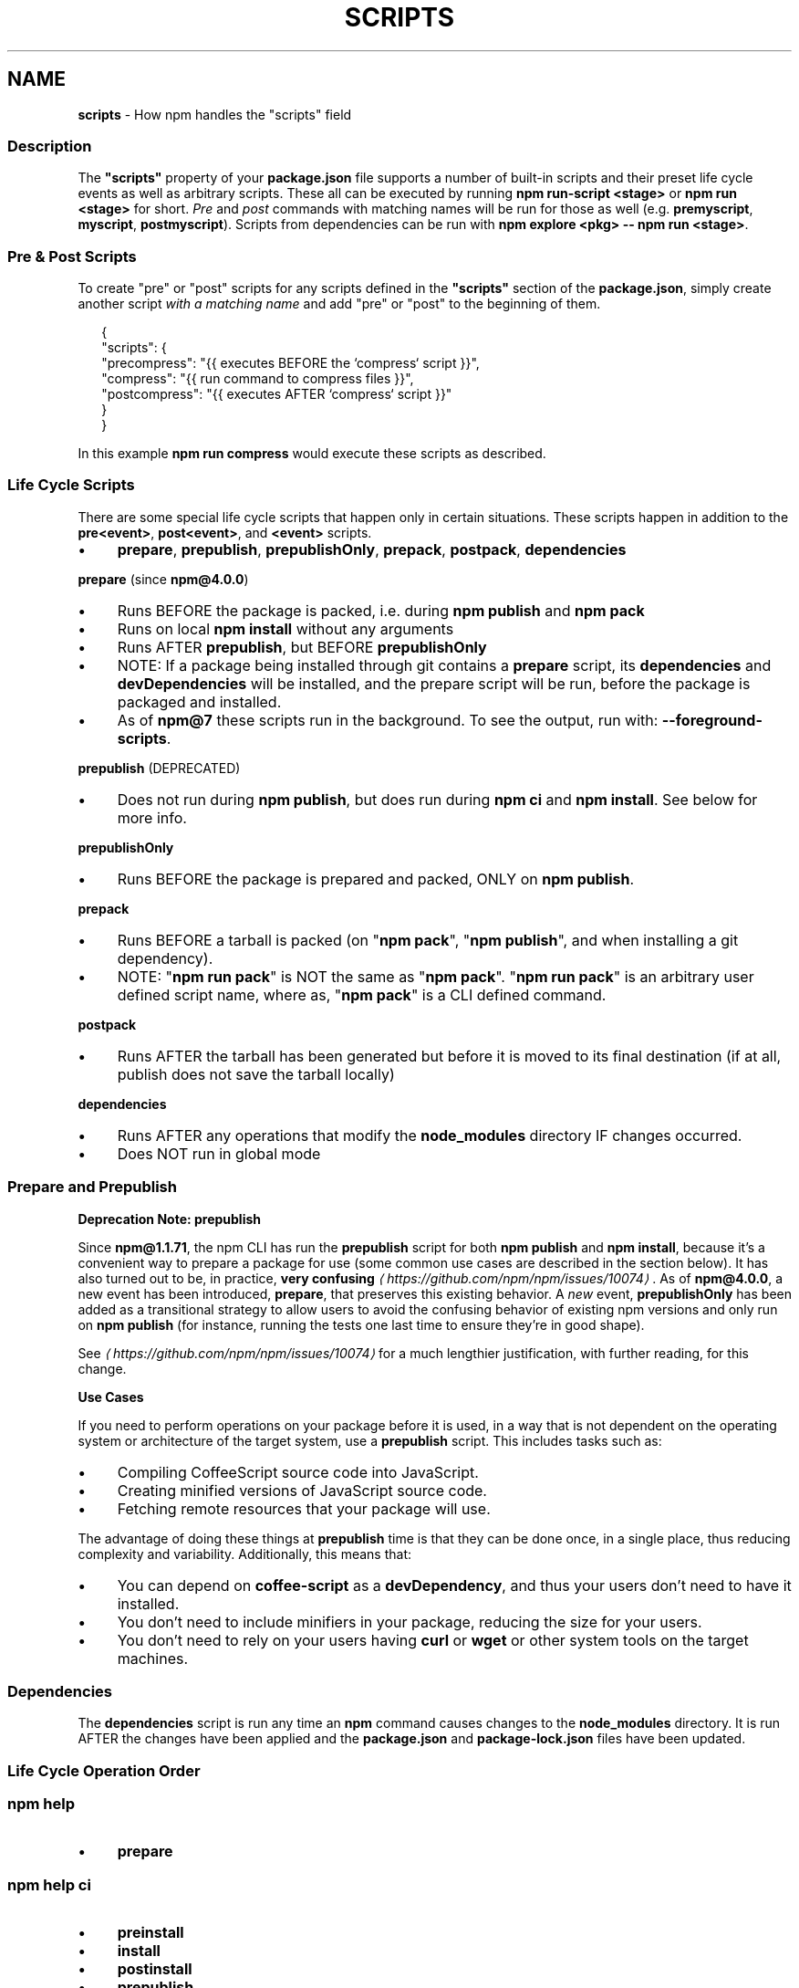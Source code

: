 .TH "SCRIPTS" "7" "January 2024" "" ""
.SH "NAME"
\fBscripts\fR - How npm handles the "scripts" field
.SS "Description"
.P
The \fB"scripts"\fR property of your \fBpackage.json\fR file supports a number of built-in scripts and their preset life cycle events as well as arbitrary scripts. These all can be executed by running \fBnpm run-script <stage>\fR or \fBnpm run <stage>\fR for short. \fIPre\fR and \fIpost\fR commands with matching names will be run for those as well (e.g. \fBpremyscript\fR, \fBmyscript\fR, \fBpostmyscript\fR). Scripts from dependencies can be run with \fBnpm explore <pkg> -- npm run <stage>\fR.
.SS "Pre & Post Scripts"
.P
To create "pre" or "post" scripts for any scripts defined in the \fB"scripts"\fR section of the \fBpackage.json\fR, simply create another script \fIwith a matching name\fR and add "pre" or "post" to the beginning of them.
.P
.RS 2
.nf
{
  "scripts": {
    "precompress": "{{ executes BEFORE the `compress` script }}",
    "compress": "{{ run command to compress files }}",
    "postcompress": "{{ executes AFTER `compress` script }}"
  }
}
.fi
.RE
.P
In this example \fBnpm run compress\fR would execute these scripts as described.
.SS "Life Cycle Scripts"
.P
There are some special life cycle scripts that happen only in certain situations. These scripts happen in addition to the \fBpre<event>\fR, \fBpost<event>\fR, and \fB<event>\fR scripts.
.RS 0
.IP \(bu 4
\fBprepare\fR, \fBprepublish\fR, \fBprepublishOnly\fR, \fBprepack\fR, \fBpostpack\fR, \fBdependencies\fR
.RE 0

.P
\fBprepare\fR (since \fBnpm@4.0.0\fR)
.RS 0
.IP \(bu 4
Runs BEFORE the package is packed, i.e. during \fBnpm publish\fR and \fBnpm pack\fR
.IP \(bu 4
Runs on local \fBnpm install\fR without any arguments
.IP \(bu 4
Runs AFTER \fBprepublish\fR, but BEFORE \fBprepublishOnly\fR
.IP \(bu 4
NOTE: If a package being installed through git contains a \fBprepare\fR script, its \fBdependencies\fR and \fBdevDependencies\fR will be installed, and the prepare script will be run, before the package is packaged and installed.
.IP \(bu 4
As of \fBnpm@7\fR these scripts run in the background. To see the output, run with: \fB--foreground-scripts\fR.
.RE 0

.P
\fBprepublish\fR (DEPRECATED)
.RS 0
.IP \(bu 4
Does not run during \fBnpm publish\fR, but does run during \fBnpm ci\fR and \fBnpm install\fR. See below for more info.
.RE 0

.P
\fBprepublishOnly\fR
.RS 0
.IP \(bu 4
Runs BEFORE the package is prepared and packed, ONLY on \fBnpm publish\fR.
.RE 0

.P
\fBprepack\fR
.RS 0
.IP \(bu 4
Runs BEFORE a tarball is packed (on "\fBnpm pack\fR", "\fBnpm publish\fR", and when installing a git dependency).
.IP \(bu 4
NOTE: "\fBnpm run pack\fR" is NOT the same as "\fBnpm pack\fR". "\fBnpm run pack\fR" is an arbitrary user defined script name, where as, "\fBnpm pack\fR" is a CLI defined command.
.RE 0

.P
\fBpostpack\fR
.RS 0
.IP \(bu 4
Runs AFTER the tarball has been generated but before it is moved to its final destination (if at all, publish does not save the tarball locally)
.RE 0

.P
\fBdependencies\fR
.RS 0
.IP \(bu 4
Runs AFTER any operations that modify the \fBnode_modules\fR directory IF changes occurred.
.IP \(bu 4
Does NOT run in global mode
.RE 0

.SS "Prepare and Prepublish"
.P
\fBDeprecation Note: prepublish\fR
.P
Since \fBnpm@1.1.71\fR, the npm CLI has run the \fBprepublish\fR script for both \fBnpm publish\fR and \fBnpm install\fR, because it's a convenient way to prepare a package for use (some common use cases are described in the section below). It has also turned out to be, in practice, \fBvery confusing\fR \fI\(lahttps://github.com/npm/npm/issues/10074\(ra\fR. As of \fBnpm@4.0.0\fR, a new event has been introduced, \fBprepare\fR, that preserves this existing behavior. A \fInew\fR event, \fBprepublishOnly\fR has been added as a transitional strategy to allow users to avoid the confusing behavior of existing npm versions and only run on \fBnpm publish\fR (for instance, running the tests one last time to ensure they're in good shape).
.P
See \fI\(lahttps://github.com/npm/npm/issues/10074\(ra\fR for a much lengthier justification, with further reading, for this change.
.P
\fBUse Cases\fR
.P
If you need to perform operations on your package before it is used, in a way that is not dependent on the operating system or architecture of the target system, use a \fBprepublish\fR script. This includes tasks such as:
.RS 0
.IP \(bu 4
Compiling CoffeeScript source code into JavaScript.
.IP \(bu 4
Creating minified versions of JavaScript source code.
.IP \(bu 4
Fetching remote resources that your package will use.
.RE 0

.P
The advantage of doing these things at \fBprepublish\fR time is that they can be done once, in a single place, thus reducing complexity and variability. Additionally, this means that:
.RS 0
.IP \(bu 4
You can depend on \fBcoffee-script\fR as a \fBdevDependency\fR, and thus your users don't need to have it installed.
.IP \(bu 4
You don't need to include minifiers in your package, reducing the size for your users.
.IP \(bu 4
You don't need to rely on your users having \fBcurl\fR or \fBwget\fR or other system tools on the target machines.
.RE 0

.SS "Dependencies"
.P
The \fBdependencies\fR script is run any time an \fBnpm\fR command causes changes to the \fBnode_modules\fR directory. It is run AFTER the changes have been applied and the \fBpackage.json\fR and \fBpackage-lock.json\fR files have been updated.
.SS "Life Cycle Operation Order"
.SS "npm help \"cache add\""
.RS 0
.IP \(bu 4
\fBprepare\fR
.RE 0

.SS "npm help ci"
.RS 0
.IP \(bu 4
\fBpreinstall\fR
.IP \(bu 4
\fBinstall\fR
.IP \(bu 4
\fBpostinstall\fR
.IP \(bu 4
\fBprepublish\fR
.IP \(bu 4
\fBpreprepare\fR
.IP \(bu 4
\fBprepare\fR
.IP \(bu 4
\fBpostprepare\fR
.RE 0

.P
These all run after the actual installation of modules into \fBnode_modules\fR, in order, with no internal actions happening in between
.SS "npm help diff"
.RS 0
.IP \(bu 4
\fBprepare\fR
.RE 0

.SS "npm help install"
.P
These also run when you run \fBnpm install -g <pkg-name>\fR
.RS 0
.IP \(bu 4
\fBpreinstall\fR
.IP \(bu 4
\fBinstall\fR
.IP \(bu 4
\fBpostinstall\fR
.IP \(bu 4
\fBprepublish\fR
.IP \(bu 4
\fBpreprepare\fR
.IP \(bu 4
\fBprepare\fR
.IP \(bu 4
\fBpostprepare\fR
.RE 0

.P
If there is a \fBbinding.gyp\fR file in the root of your package and you haven't defined your own \fBinstall\fR or \fBpreinstall\fR scripts, npm will default the \fBinstall\fR command to compile using node-gyp via \fBnode-gyp
rebuild\fR
.P
These are run from the scripts of \fB<pkg-name>\fR
.SS "npm help pack"
.RS 0
.IP \(bu 4
\fBprepack\fR
.IP \(bu 4
\fBprepare\fR
.IP \(bu 4
\fBpostpack\fR
.RE 0

.SS "npm help publish"
.RS 0
.IP \(bu 4
\fBprepublishOnly\fR
.IP \(bu 4
\fBprepack\fR
.IP \(bu 4
\fBprepare\fR
.IP \(bu 4
\fBpostpack\fR
.IP \(bu 4
\fBpublish\fR
.IP \(bu 4
\fBpostpublish\fR
.RE 0

.SS "npm help rebuild"
.RS 0
.IP \(bu 4
\fBpreinstall\fR
.IP \(bu 4
\fBinstall\fR
.IP \(bu 4
\fBpostinstall\fR
.IP \(bu 4
\fBprepare\fR
.RE 0

.P
\fBprepare\fR is only run if the current directory is a symlink (e.g. with linked packages)
.SS "npm help restart"
.P
If there is a \fBrestart\fR script defined, these events are run, otherwise \fBstop\fR and \fBstart\fR are both run if present, including their \fBpre\fR and \fBpost\fR iterations)
.RS 0
.IP \(bu 4
\fBprerestart\fR
.IP \(bu 4
\fBrestart\fR
.IP \(bu 4
\fBpostrestart\fR
.RE 0

.SS "\fB\fBnpm run <user defined>\fR\fR \fI\(la/commands/npm-run-script\(ra\fR"
.RS 0
.IP \(bu 4
\fBpre<user-defined>\fR
.IP \(bu 4
\fB<user-defined>\fR
.IP \(bu 4
\fBpost<user-defined>\fR
.RE 0

.SS "npm help start"
.RS 0
.IP \(bu 4
\fBprestart\fR
.IP \(bu 4
\fBstart\fR
.IP \(bu 4
\fBpoststart\fR
.RE 0

.P
If there is a \fBserver.js\fR file in the root of your package, then npm will default the \fBstart\fR command to \fBnode server.js\fR. \fBprestart\fR and \fBpoststart\fR will still run in this case.
.SS "npm help stop"
.RS 0
.IP \(bu 4
\fBprestop\fR
.IP \(bu 4
\fBstop\fR
.IP \(bu 4
\fBpoststop\fR
.RE 0

.SS "npm help test"
.RS 0
.IP \(bu 4
\fBpretest\fR
.IP \(bu 4
\fBtest\fR
.IP \(bu 4
\fBposttest\fR
.RE 0

.SS "npm help version"
.RS 0
.IP \(bu 4
\fBpreversion\fR
.IP \(bu 4
\fBversion\fR
.IP \(bu 4
\fBpostversion\fR
.RE 0

.SS "A Note on a lack of npm help uninstall scripts"
.P
While npm v6 had \fBuninstall\fR lifecycle scripts, npm v7 does not. Removal of a package can happen for a wide variety of reasons, and there's no clear way to currently give the script enough context to be useful.
.P
Reasons for a package removal include:
.RS 0
.IP \(bu 4
a user directly uninstalled this package
.IP \(bu 4
a user uninstalled a dependant package and so this dependency is being uninstalled
.IP \(bu 4
a user uninstalled a dependant package but another package also depends on this version
.IP \(bu 4
this version has been merged as a duplicate with another version
.IP \(bu 4
etc.
.RE 0

.P
Due to the lack of necessary context, \fBuninstall\fR lifecycle scripts are not implemented and will not function.
.SS "User"
.P
When npm is run as root, scripts are always run with the effective uid and gid of the working directory owner.
.SS "Environment"
.P
Package scripts run in an environment where many pieces of information are made available regarding the setup of npm and the current state of the process.
.SS "path"
.P
If you depend on modules that define executable scripts, like test suites, then those executables will be added to the \fBPATH\fR for executing the scripts. So, if your package.json has this:
.P
.RS 2
.nf
{
  "name" : "foo",
  "dependencies" : {
    "bar" : "0.1.x"
  },
  "scripts": {
    "start" : "bar ./test"
  }
}
.fi
.RE
.P
then you could run \fBnpm start\fR to execute the \fBbar\fR script, which is exported into the \fBnode_modules/.bin\fR directory on \fBnpm install\fR.
.SS "package.json vars"
.P
The package.json fields are tacked onto the \fBnpm_package_\fR prefix. So, for instance, if you had \fB{"name":"foo", "version":"1.2.5"}\fR in your package.json file, then your package scripts would have the \fBnpm_package_name\fR environment variable set to "foo", and the \fBnpm_package_version\fR set to "1.2.5". You can access these variables in your code with \fBprocess.env.npm_package_name\fR and \fBprocess.env.npm_package_version\fR, and so on for other fields.
.P
See \fB\fBpackage.json\fR\fR \fI\(la/configuring-npm/package-json\(ra\fR for more on package configs.
.SS "current lifecycle event"
.P
Lastly, the \fBnpm_lifecycle_event\fR environment variable is set to whichever stage of the cycle is being executed. So, you could have a single script used for different parts of the process which switches based on what's currently happening.
.P
Objects are flattened following this format, so if you had \fB{"scripts":{"install":"foo.js"}}\fR in your package.json, then you'd see this in the script:
.P
.RS 2
.nf
process.env.npm_package_scripts_install === "foo.js"
.fi
.RE
.SS "Examples"
.P
For example, if your package.json contains this:
.P
.RS 2
.nf
{
  "scripts" : {
    "install" : "scripts/install.js",
    "postinstall" : "scripts/install.js",
    "uninstall" : "scripts/uninstall.js"
  }
}
.fi
.RE
.P
then \fBscripts/install.js\fR will be called for the install and post-install stages of the lifecycle, and \fBscripts/uninstall.js\fR will be called when the package is uninstalled. Since \fBscripts/install.js\fR is running for two different phases, it would be wise in this case to look at the \fBnpm_lifecycle_event\fR environment variable.
.P
If you want to run a make command, you can do so. This works just fine:
.P
.RS 2
.nf
{
  "scripts" : {
    "preinstall" : "./configure",
    "install" : "make && make install",
    "test" : "make test"
  }
}
.fi
.RE
.SS "Exiting"
.P
Scripts are run by passing the line as a script argument to \fBsh\fR.
.P
If the script exits with a code other than 0, then this will abort the process.
.P
Note that these script files don't have to be Node.js or even JavaScript programs. They just have to be some kind of executable file.
.SS "Best Practices"
.RS 0
.IP \(bu 4
Don't exit with a non-zero error code unless you \fIreally\fR mean it. Except for uninstall scripts, this will cause the npm action to fail, and potentially be rolled back. If the failure is minor or only will prevent some optional features, then it's better to just print a warning and exit successfully.
.IP \(bu 4
Try not to use scripts to do what npm can do for you. Read through \fB\fBpackage.json\fR\fR \fI\(la/configuring-npm/package-json\(ra\fR to see all the things that you can specify and enable by simply describing your package appropriately. In general, this will lead to a more robust and consistent state.
.IP \(bu 4
Inspect the env to determine where to put things. For instance, if the \fBnpm_config_binroot\fR environment variable is set to \fB/home/user/bin\fR, then don't try to install executables into \fB/usr/local/bin\fR. The user probably set it up that way for a reason.
.IP \(bu 4
Don't prefix your script commands with "sudo". If root permissions are required for some reason, then it'll fail with that error, and the user will sudo the npm command in question.
.IP \(bu 4
Don't use \fBinstall\fR. Use a \fB.gyp\fR file for compilation, and \fBprepare\fR for anything else. You should almost never have to explicitly set a preinstall or install script. If you are doing this, please consider if there is another option. The only valid use of \fBinstall\fR or \fBpreinstall\fR scripts is for compilation which must be done on the target architecture.
.IP \(bu 4
Scripts are run from the root of the package folder, regardless of what the current working directory is when \fBnpm\fR is invoked. If you want your script to use different behavior based on what subdirectory you're in, you can use the \fBINIT_CWD\fR environment variable, which holds the full path you were in when you ran \fBnpm run\fR.
.RE 0

.SS "See Also"
.RS 0
.IP \(bu 4
npm help run-script
.IP \(bu 4
\fBpackage.json\fR \fI\(la/configuring-npm/package-json\(ra\fR
.IP \(bu 4
npm help developers
.IP \(bu 4
npm help install
.RE 0
